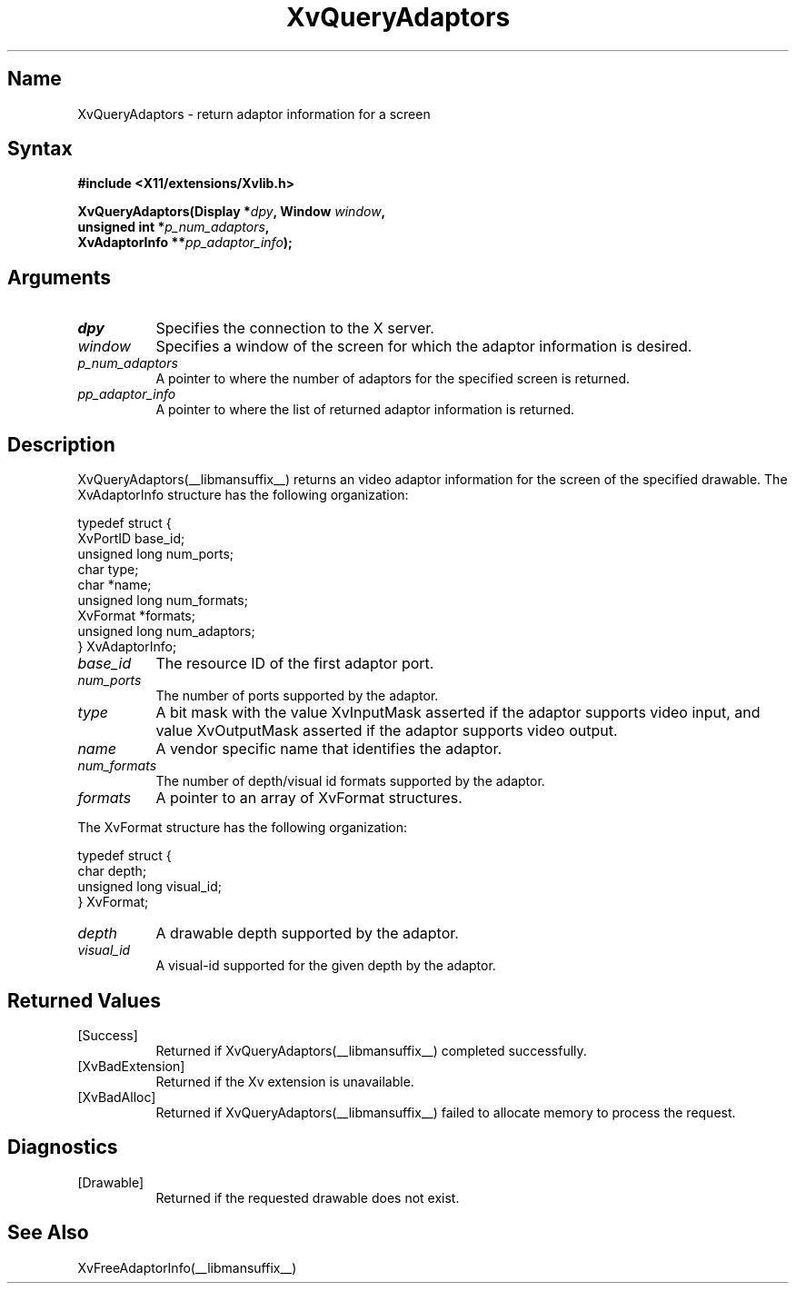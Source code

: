 .TH XvQueryAdaptors __libmansuffix__  __vendorversion__
.SH Name
XvQueryAdaptors \- return adaptor information for a screen
.\"
.SH Syntax
.B #include <X11/extensions/Xvlib.h>
.sp
.nf
.BI "XvQueryAdaptors(Display *" dpy ", Window " window ",
.BI "                unsigned int *" p_num_adaptors ",
.BI "                XvAdaptorInfo **" pp_adaptor_info ");"
.fi
.SH Arguments
.\"
.IP \fIdpy\fR 8
Specifies the connection to the X server.
.IP \fIwindow\fR 8
Specifies a window of the screen for which the adaptor 
information is desired.
.IP \fIp_num_adaptors\fR 8
A pointer to where the number of adaptors for the specified screen 
is returned.
.IP \fIpp_adaptor_info\fR 8
A pointer to where the list of returned adaptor information is
returned.
.\"
.SH Description
.\"
XvQueryAdaptors(__libmansuffix__) returns an video adaptor information for
the screen of the specified drawable.  The XvAdaptorInfo structure
has the following organization:
.EX

     typedef struct {
       XvPortID base_id;
       unsigned long num_ports;
       char type;
       char *name;
       unsigned long num_formats;
       XvFormat *formats;
       unsigned long num_adaptors;
     } XvAdaptorInfo;

.EE
.IP \fIbase_id\fR 8
The resource ID of the first adaptor port.
.IP \fInum_ports\fR 8
The number of ports supported by the adaptor.
.IP \fItype\fR 8
A bit mask with the value XvInputMask asserted if the adaptor supports video
input, and value XvOutputMask asserted if the adaptor supports video output.
.IP \fIname\fR 8
A vendor specific name that identifies the adaptor.
.IP \fInum_formats\fR 8
The number of depth/visual id formats supported by the adaptor.
.IP \fIformats\fR 8
A pointer to an array of XvFormat structures.
.PP
The XvFormat structure has the following organization:
.EX

     typedef struct {
       char depth;
       unsigned long visual_id;
     } XvFormat;

.EE
.IP \fIdepth\fR 8
A drawable depth supported by the adaptor.
.IP \fIvisual_id\fR 8
A visual-id supported for the given depth by the adaptor.
.\"
.SH Returned Values
.IP [Success] 8
Returned if XvQueryAdaptors(__libmansuffix__) completed successfully.
.IP [XvBadExtension] 8
Returned if the Xv extension is unavailable.
.IP [XvBadAlloc] 8
Returned if XvQueryAdaptors(__libmansuffix__) failed to allocate memory to process
the request.
.SH Diagnostics
.IP [Drawable] 8
Returned if the requested drawable does not exist.
.SH See Also
XvFreeAdaptorInfo(__libmansuffix__)
.\"

